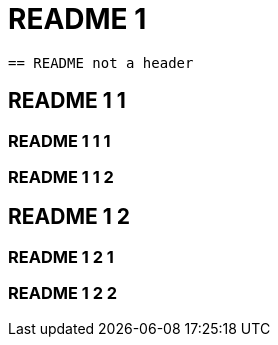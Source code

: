 = README 1

....
== README not a header
....

== README 1 1

=== README 1 1 1

=== README 1 1 2

== README 1 2

=== README 1 2 1

=== README 1 2 2
